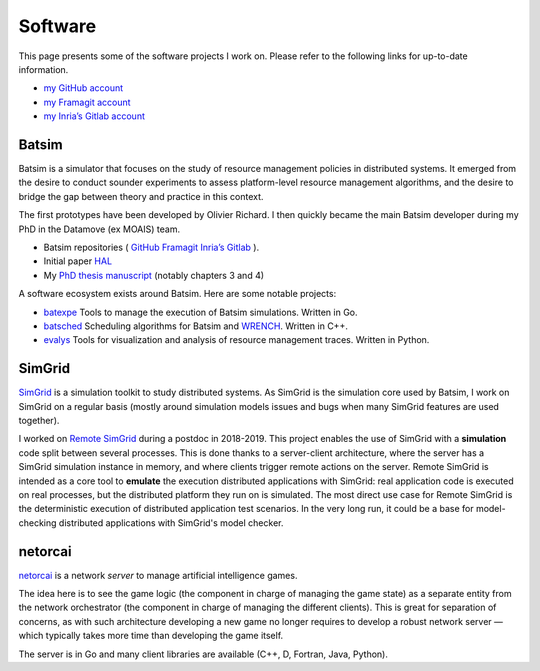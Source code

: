 Software
========

This page presents some of the software projects I work on.
Please refer to the following links for up-to-date information.

- `my GitHub account <https://github.com/mpoquet>`__
- `my Framagit account <https://framagit.org/mpoquet>`__
- `my Inria’s Gitlab account <https://gitlab.inria.fr/mpoquet>`__

Batsim
------

Batsim is a simulator that focuses on the study of resource management policies in distributed systems.
It emerged from the desire to conduct sounder experiments to assess platform-level resource management algorithms,
and the desire to bridge the gap between theory and practice in this context.

The first prototypes have been developed by Olivier Richard.
I then quickly became the main Batsim developer during my PhD in the Datamove (ex MOAIS) team.

- Batsim repositories (
  `GitHub <https://github.com/oar-team/batsim>`__
  `Framagit <https://framagit.org/batsim/batsim>`__
  `Inria’s Gitlab <https://gitlab.inria.fr/batsim/batsim>`__
  ).
- Initial paper `HAL <https://hal.archives-ouvertes.fr/hal-01333471v1>`__
- My `PhD thesis manuscript <./2017-phd-manuscript.pdf>`__ (notably chapters 3 and 4)

A software ecosystem exists around Batsim. Here are some notable projects:

- `batexpe <https://gitlab.inria.fr/batsim/batexpe>`__
  Tools to manage the execution of Batsim simulations. Written in Go.
- `batsched <https://gitlab.inria.fr/batsim/batsched>`__
  Scheduling algorithms for Batsim and `WRENCH <http://wrench-project.org/>`__.
  Written in C++.
- `evalys <https://github.com/oar-team/evalys>`__
  Tools for visualization and analysis of resource management traces.
  Written in Python.


SimGrid
-------

`SimGrid <http://simgrid.gforge.inria.fr/>`__ is a simulation toolkit to study distributed systems.
As SimGrid is the simulation core used by Batsim,
I work on SimGrid on a regular basis (mostly around simulation models issues and bugs when many SimGrid features are used together).

I worked on `Remote SimGrid <https://framagit.org/simgrid/remote-simgrid/>`__ during a postdoc in 2018-2019.
This project enables the use of SimGrid with a **simulation** code split between several processes.
This is done thanks to a server-client architecture, where the server has a SimGrid simulation instance in memory,
and where clients trigger remote actions on the server.
Remote SimGrid is intended as a core tool to **emulate** the execution distributed applications with SimGrid:
real application code is executed on real processes, but the distributed platform they run on is simulated.
The most direct use case for Remote SimGrid is the deterministic execution of distributed application test scenarios.
In the very long run, it could be a base for model-checking distributed applications with SimGrid's model checker.

netorcai
--------

`netorcai <https://github.com/mpoquet/netorcai>`__ is a network *server*
to manage artificial intelligence games.

The idea here is to see the game logic (the component in charge of
managing the game state) as a separate entity from the network
orchestrator (the component in charge of managing the different
clients). This is great for separation of concerns, as with such
architecture developing a new game no longer requires to develop a
robust network server — which typically takes more time than developing
the game itself.

The server is in Go and many client libraries are available
(C++, D, Fortran, Java, Python).
